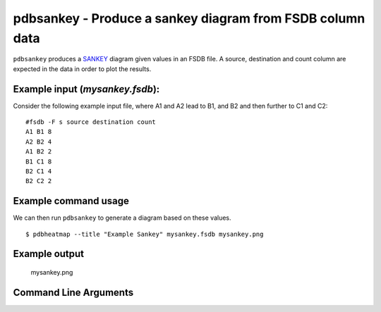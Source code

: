 pdbsankey - Produce a sankey diagram from FSDB column data
~~~~~~~~~~~~~~~~~~~~~~~~~~~~~~~~~~~~~~~~~~~~~~~~~~~~~~~~~~

``pdbsankey`` produces a
`SANKEY <https://en.wikipedia.org/wiki/Sankey_diagram>`__ diagram given
values in an FSDB file. A source, destination and count column are
expected in the data in order to plot the results.

Example input (*mysankey.fsdb*):
^^^^^^^^^^^^^^^^^^^^^^^^^^^^^^^^

Consider the following example input file, where A1 and A2 lead to B1,
and B2 and then further to C1 and C2:

::

   #fsdb -F s source destination count
   A1 B1 8
   A2 B2 4
   A1 B2 2
   B1 C1 8
   B2 C1 4
   B2 C2 2

Example command usage
^^^^^^^^^^^^^^^^^^^^^

We can then run ``pdbsankey`` to generate a diagram based on these
values.

::

   $ pdbheatmap --title "Example Sankey" mysankey.fsdb mysankey.png

Example output
^^^^^^^^^^^^^^

.. figure:: images/mysankey.png
   :alt: mysankey.png

   mysankey.png


Command Line Arguments
^^^^^^^^^^^^^^^^^^^^^^

.. sphinx_argparse_cli::
   :module: pyfsdb.tools.pdbsankey
   :func: parse_args
   :hook:
   :prog: pdbsankey
